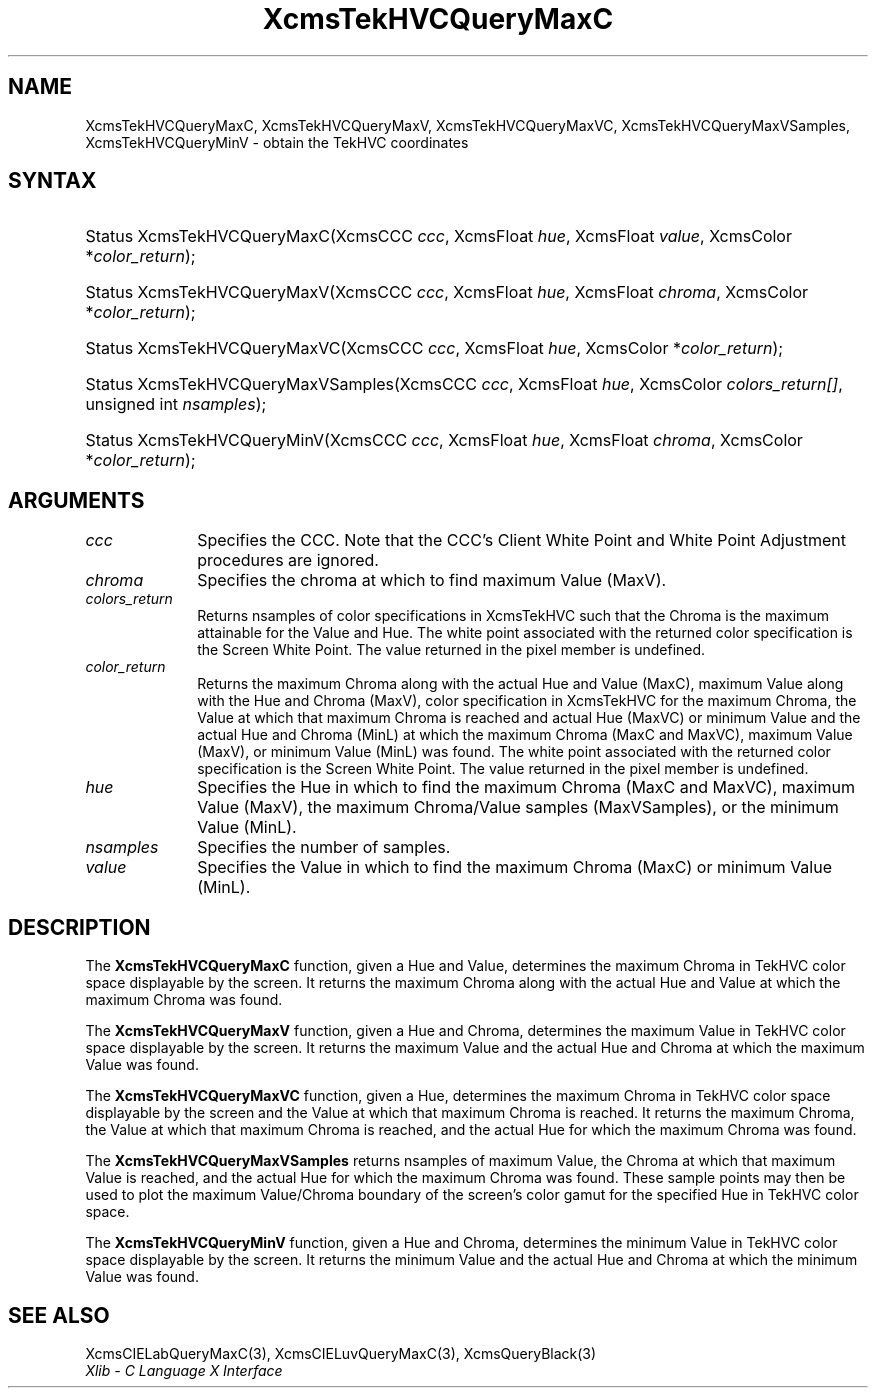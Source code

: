.\" Copyright \(co 1985, 1986, 1987, 1988, 1989, 1990, 1991, 1994, 1996 X Consortium
.\"
.\" Permission is hereby granted, free of charge, to any person obtaining
.\" a copy of this software and associated documentation files (the
.\" "Software"), to deal in the Software without restriction, including
.\" without limitation the rights to use, copy, modify, merge, publish,
.\" distribute, sublicense, and/or sell copies of the Software, and to
.\" permit persons to whom the Software is furnished to do so, subject to
.\" the following conditions:
.\"
.\" The above copyright notice and this permission notice shall be included
.\" in all copies or substantial portions of the Software.
.\"
.\" THE SOFTWARE IS PROVIDED "AS IS", WITHOUT WARRANTY OF ANY KIND, EXPRESS
.\" OR IMPLIED, INCLUDING BUT NOT LIMITED TO THE WARRANTIES OF
.\" MERCHANTABILITY, FITNESS FOR A PARTICULAR PURPOSE AND NONINFRINGEMENT.
.\" IN NO EVENT SHALL THE X CONSORTIUM BE LIABLE FOR ANY CLAIM, DAMAGES OR
.\" OTHER LIABILITY, WHETHER IN AN ACTION OF CONTRACT, TORT OR OTHERWISE,
.\" ARISING FROM, OUT OF OR IN CONNECTION WITH THE SOFTWARE OR THE USE OR
.\" OTHER DEALINGS IN THE SOFTWARE.
.\"
.\" Except as contained in this notice, the name of the X Consortium shall
.\" not be used in advertising or otherwise to promote the sale, use or
.\" other dealings in this Software without prior written authorization
.\" from the X Consortium.
.\"
.\" Copyright \(co 1985, 1986, 1987, 1988, 1989, 1990, 1991 by
.\" Digital Equipment Corporation
.\"
.\" Portions Copyright \(co 1990, 1991 by
.\" Tektronix, Inc.
.\"
.\" Permission to use, copy, modify and distribute this documentation for
.\" any purpose and without fee is hereby granted, provided that the above
.\" copyright notice appears in all copies and that both that copyright notice
.\" and this permission notice appear in all copies, and that the names of
.\" Digital and Tektronix not be used in in advertising or publicity pertaining
.\" to this documentation without specific, written prior permission.
.\" Digital and Tektronix makes no representations about the suitability
.\" of this documentation for any purpose.
.\" It is provided "as is" without express or implied warranty.
.\"
.\"
.ds xT X Toolkit Intrinsics \- C Language Interface
.ds xW Athena X Widgets \- C Language X Toolkit Interface
.ds xL Xlib \- C Language X Interface
.ds xC Inter-Client Communication Conventions Manual
.TH XcmsTekHVCQueryMaxC 3 "libX11 1.7.0" "X Version 11" "XLIB FUNCTIONS"
.SH NAME
XcmsTekHVCQueryMaxC, XcmsTekHVCQueryMaxV, XcmsTekHVCQueryMaxVC, XcmsTekHVCQueryMaxVSamples, XcmsTekHVCQueryMinV \- obtain the TekHVC coordinates
.SH SYNTAX
.HP
Status XcmsTekHVCQueryMaxC\^(\^XcmsCCC \fIccc\fP\^, XcmsFloat \fIhue\fP\^,
XcmsFloat \fIvalue\fP\^, XcmsColor *\fIcolor_return\fP\^);
.HP
Status XcmsTekHVCQueryMaxV\^(\^XcmsCCC \fIccc\fP\^, XcmsFloat \fIhue\fP\^,
XcmsFloat \fIchroma\fP\^, XcmsColor *\fIcolor_return\fP\^);
.HP
Status XcmsTekHVCQueryMaxVC\^(\^XcmsCCC \fIccc\fP\^, XcmsFloat \fIhue\fP\^,
XcmsColor *\fIcolor_return\fP\^);
.HP
Status XcmsTekHVCQueryMaxVSamples\^(\^XcmsCCC \fIccc\fP\^, XcmsFloat
\fIhue\fP\^, XcmsColor \fIcolors_return[]\fP\^, unsigned int
\fInsamples\fP\^);
.HP
Status XcmsTekHVCQueryMinV\^(\^XcmsCCC \fIccc\fP\^, XcmsFloat \fIhue\fP\^,
XcmsFloat \fIchroma\fP\^, XcmsColor *\fIcolor_return\fP\^);
.SH ARGUMENTS
.IP \fIccc\fP 1i
Specifies the CCC.
Note that the CCC's Client White Point and White Point Adjustment procedures
are ignored.
.IP \fIchroma\fP 1i
Specifies the chroma at which to find maximum Value (MaxV).
.IP \fIcolors_return\fP 1i
Returns nsamples of color specifications in XcmsTekHVC
such that the Chroma is the maximum attainable for the Value and Hue.
The white point associated with the returned
color specification is the Screen White Point.
The value returned in the pixel member is undefined.
.ds Lc
.ds lC
.IP \fIcolor_return\fP 1i
Returns the maximum Chroma along with the actual Hue and Value (MaxC),
maximum Value along with the Hue and Chroma (MaxV),
color specification in XcmsTekHVC for the maximum Chroma,
the Value at which that maximum Chroma is reached and actual Hue (MaxVC)
or minimum Value and the actual Hue and Chroma (MinL)
at which the maximum Chroma (MaxC and MaxVC), maximum Value (MaxV), or
minimum Value (MinL) was found.
The white point associated with the returned
color specification is the Screen White Point.
The value returned in the pixel member is undefined.
.IP \fIhue\fP 1i
Specifies the Hue in which to find the maximum Chroma (MaxC and MaxVC),
maximum Value (MaxV), the maximum Chroma/Value samples (MaxVSamples),
or the minimum Value (MinL).
.IP \fInsamples\fP 1i
Specifies the number of samples.
.IP \fIvalue\fP 1i
Specifies the Value in which to find the maximum Chroma (MaxC) or minimum Value (MinL).
.SH DESCRIPTION
The
.B XcmsTekHVCQueryMaxC
function, given a Hue and Value,
determines the maximum Chroma in TekHVC color space
displayable by the screen.
It returns the maximum Chroma along with the actual Hue
and Value at which the maximum Chroma was found.
.LP
The
.B XcmsTekHVCQueryMaxV
function, given a Hue and Chroma,
determines the maximum Value in TekHVC color space
displayable by the screen.
It returns the maximum Value and the actual Hue and Chroma
at which the maximum Value was found.
.LP
The
.B XcmsTekHVCQueryMaxVC
function, given a Hue,
determines the maximum Chroma in TekHVC color space displayable by the screen
and the Value at which that maximum Chroma is reached.
It returns the maximum Chroma,
the Value at which that maximum Chroma is reached,
and the actual Hue for which the maximum Chroma was found.
.LP
The
.B XcmsTekHVCQueryMaxVSamples
returns nsamples of maximum Value, the Chroma at which that maximum Value
is reached, and the actual Hue for which the maximum Chroma was found.
These sample points may then be used to plot the maximum Value/Chroma
boundary of the screen's color gamut for the specified Hue in TekHVC color
space.
.LP
The
.B XcmsTekHVCQueryMinV
function, given a Hue and Chroma,
determines the minimum Value in TekHVC color space displayable by the screen.
It returns the minimum Value and the actual Hue and Chroma at which
the minimum Value was found.
.SH "SEE ALSO"
XcmsCIELabQueryMaxC(3),
XcmsCIELuvQueryMaxC(3),
XcmsQueryBlack(3)
.br
\fI\*(xL\fP
